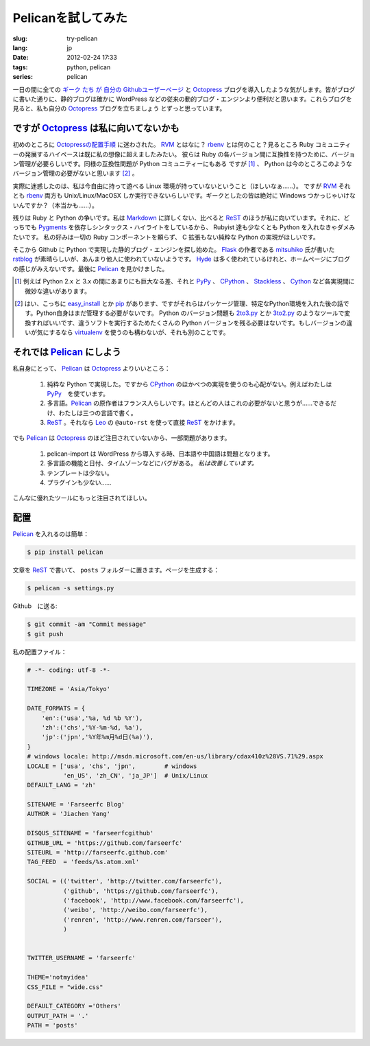 Pelicanを試してみた
=========================

:slug: try-pelican
:lang: jp
:date: 2012-02-24 17:33
:tags: python, pelican
:series: pelican

一日の間に全ての
`ギーク <http://blog.yxwang.me/2011/11/migrated-to-octopress/>`_
`たち <http://xoyo.name/2012/02/migrate-to-octopress/>`_
`が <http://blog.xdite.net/posts/2011/10/07/what-is-octopress/>`_
`自分の <http://www.yangzhiping.com/tech/octopress.html>`_
`Githubユーザーページ <http://pages.github.com/#user__organization_pages>`_
と Octopress_ ブログを導入したような気がします。皆がブログに書いた通りに、静的ブログは確かに WordPress 
などの従来の動的ブログ・エンジンより便利だと思います。これらブログを見ると、私も自分の Octopress_ ブログを立ちましょう
とずっと思っています。

.. _Octopress: http://octopress.org/

.. _Pelican: http://pelican.notmyidea.org/en/latest/

ですが Octopress_ は私に向いてないかも
+++++++++++++++++++++++++++++++++++++++++++++++++++

初めのところに `Octopressの配置手順 <http://octopress.org/docs/setup/>`_ に迷わされた。 
RVM_ とはなに？ rbenv_ とは何のこと？見るところ Ruby コミュニティーの発展するハイペースは既に私の想像に超えましたみたい。
彼らは Ruby の各バージョン間に互換性を持つために、バージョン管理が必要らしいです。同様の互換性問題が Python コミュニティーにもある
ですが [#]_ 、 Python は今のところこのようなバージョン管理の必要がないと思います [#]_ 。

実際に迷惑したのは、私は今自由に持って遊べる Linux 環境が持っていないということ（ほしいなぁ……）。 ですが RVM_ それとも rbenv_ 両方も Unix/Linux/MacOSX しか実行できないらしいです。ギークとしたの皆は絶対に Windows つかっじゃいけないんですか？（本当かも……）。

残りは Ruby と Python の争いです。私は Markdown_ に詳しくない、比べると ReST_ のほうが私に向いています。それに、どっちでも Pygments_ を依存しシンタックス・ハイライトをしているから、 Rubyist 達も少なくとも Python を入れなきゃダメみたいです。 私の好みは一切の Ruby コンポーネントを頼らず、 C 拡張もない純粋な Python の実現がほしいです。

そこから Github に Python で実現した静的ブログ・エンジンを探し始めた。 Flask_ の作者である mitsuhiko_ 氏が書いた rstblog_ が素晴らしいが、あんまり他人に使われていないようです。 Hyde_ は多く使われているけれと、ホームページにブログの感じがみえないです。最後に Pelican_ を見かけました。

.. [#] 例えば Python 2.x と 3.x の間にあまりにも巨大なる差、それと PyPy_ 、 CPython_ 、 Stackless_ 、 Cython_ など各実現間に微妙な違いがあります。

.. [#] はい、こっちに easy_install_ とか pip_ があります、ですがそれらはパッケージ管理、特定なPython環境を入れた後の話です。Python自身はまだ管理する必要がないです。 Python のバージョン問題も 2to3.py_ とか 3to2.py_ のようなツールで変換すればいいです、違うソフトを実行するためたくさんの Python バージョンを残る必要はないです。もしバージョンの違いが気にするなら virtualenv_ を使うのも構わないが、それも別のことです。

.. _RVM: http://beginrescueend.com/

.. _rbenv: https://github.com/sstephenson/rbenv

.. _PyPy: http://pypy.org/

.. _CPython: http://python.org/

.. _Stackless: http://www.stackless.com/

.. _Cython: http://cython.org/

.. _easy_install: http://packages.python.org/distribute/easy_install.html

.. _pip: http://www.pip-installer.org/en/latest/index.html

.. _2to3.py: http://docs.python.org/release/3.0.1/library/2to3.html

.. _3to2.py: http://www.startcodon.com/wordpress/?cat=8

.. _virtualenv: http://pypi.python.org/pypi/virtualenv

.. _Markdown: http://daringfireball.net/projects/markdown/

.. _ReST: http://docutils.sourceforge.net/rst.html

.. _Pygments: http://pygments.org/

.. _Flask: http://flask.pocoo.org/

.. _mitsuhiko: https://github.com/mitsuhiko

.. _rstblog: https://github.com/mitsuhiko/rstblog

.. _Hyde: http://ringce.com/hyde

それでは Pelican_ にしよう
++++++++++++++++++++++++++++++++++

私自身にとって、 Pelican_ は Octopress_ よりいいところ：

 #. 純粋な Python で実現した。ですから CPython_ のほかべつの実現を使うのも心配がない。例えばわたしは PyPy_　を使ています。
 #. 多言語。Pelican_ の原作者はフランス人らしいです。ほとんどの人はこれの必要がないと思うが……できるだけ、わたしは三つの言語で書く。
 #. ReST_ 。それなら Leo_ の ``@auto-rst`` を使って直接 ReST_ をかけます。

でも Pelican_ は Octopress_ のほど注目されていないから、一部問題があります。

 #. pelican-import は WordPress から導入する時、日本語や中国語は問題となります。
 #. 多言語の機能と日付、タイムゾーンなどにバグがある。  *私は改善しています。*
 #. テンプレートは少ない。
 #. プラグインも少ない……

こんなに優れたツールにもっと注目されてほしい。
 
.. _Leo: http://webpages.charter.net/edreamleo/front.html

配置
++++++

Pelican_ を入れるのは簡単：

.. code-block:: console

    $ pip install pelican

文章を ReST_ で書いて、 ``posts`` フォルダーに置きます。ページを生成する：

.. code-block:: console

    $ pelican -s settings.py
    
Github　に送る:

.. code-block:: console

    $ git commit -am "Commit message"
    $ git push

私の配置ファイル：

.. code-block:: python
    
    # -*- coding: utf-8 -*-
    
    TIMEZONE = 'Asia/Tokyo'
    
    DATE_FORMATS = {
        'en':('usa','%a, %d %b %Y'),
        'zh':('chs','%Y-%m-%d, %a'),
        'jp':('jpn','%Y年%m月%d日(%a)'),
    }
    # windows locale: http://msdn.microsoft.com/en-us/library/cdax410z%28VS.71%29.aspx
    LOCALE = ['usa', 'chs', 'jpn',        # windows
              'en_US', 'zh_CN', 'ja_JP']  # Unix/Linux
    DEFAULT_LANG = 'zh'
    
    SITENAME = 'Farseerfc Blog'
    AUTHOR = 'Jiachen Yang'
    
    DISQUS_SITENAME = 'farseerfcgithub'
    GITHUB_URL = 'https://github.com/farseerfc'
    SITEURL = 'http://farseerfc.github.com'
    TAG_FEED  = 'feeds/%s.atom.xml'
    
    SOCIAL = (('twitter', 'http://twitter.com/farseerfc'),
              ('github', 'https://github.com/farseerfc'),
              ('facebook', 'http://www.facebook.com/farseerfc'),
              ('weibo', 'http://weibo.com/farseerfc'),
              ('renren', 'http://www.renren.com/farseer'),
              )
              
    
    TWITTER_USERNAME = 'farseerfc'
    
    THEME='notmyidea'
    CSS_FILE = "wide.css"
    
    DEFAULT_CATEGORY ='Others'
    OUTPUT_PATH = '.'
    PATH = 'posts'

